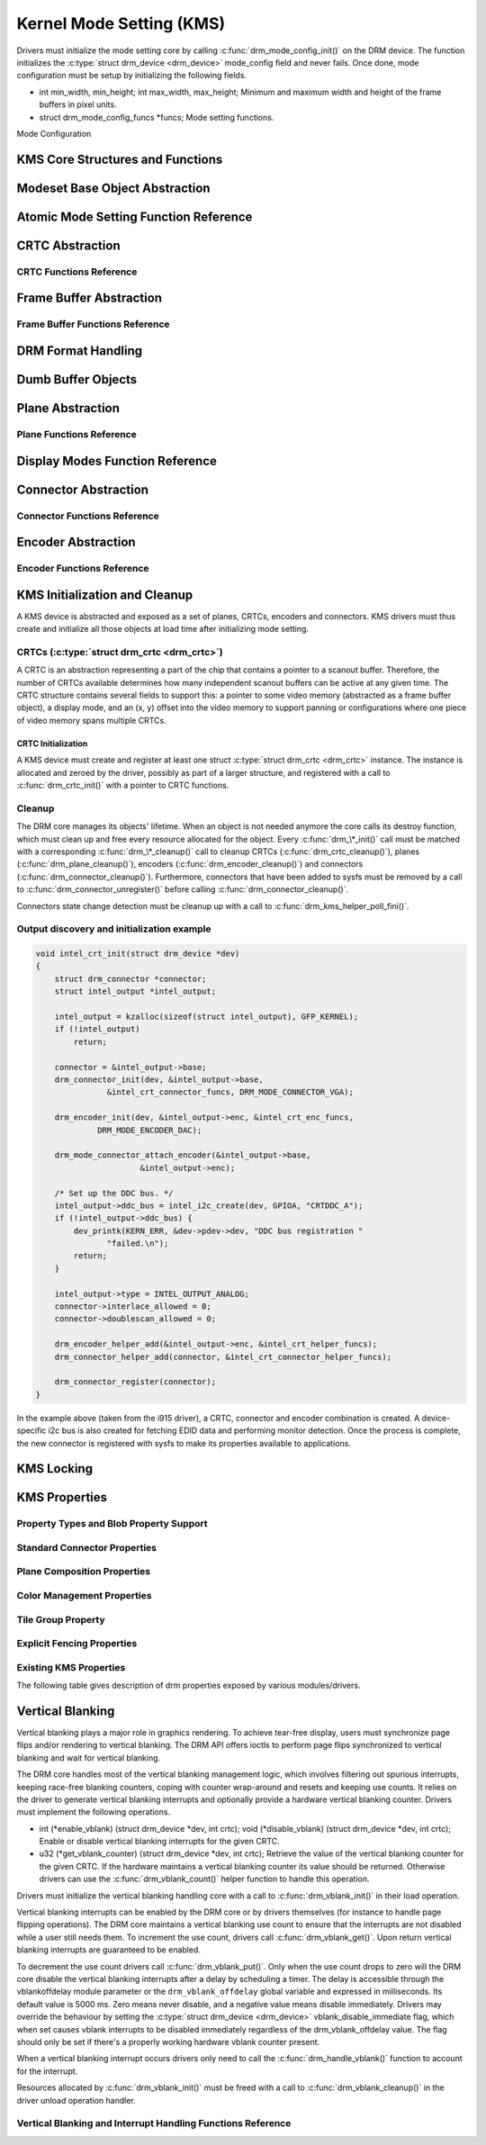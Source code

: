 =========================
Kernel Mode Setting (KMS)
=========================

Drivers must initialize the mode setting core by calling
:c:func:`drm_mode_config_init()` on the DRM device. The function
initializes the :c:type:`struct drm_device <drm_device>`
mode_config field and never fails. Once done, mode configuration must
be setup by initializing the following fields.

-  int min_width, min_height; int max_width, max_height;
   Minimum and maximum width and height of the frame buffers in pixel
   units.

-  struct drm_mode_config_funcs \*funcs;
   Mode setting functions.

Mode Configuration

KMS Core Structures and Functions
=================================

.. kernel-doc:: drivers/gpu/drm/drm_mode_config.c
   :export:

.. kernel-doc:: include/drm/drm_mode_config.h
   :internal:

Modeset Base Object Abstraction
===============================

.. kernel-doc:: include/drm/drm_mode_object.h
   :internal:

.. kernel-doc:: drivers/gpu/drm/drm_mode_object.c
   :export:

Atomic Mode Setting Function Reference
======================================

.. kernel-doc:: drivers/gpu/drm/drm_atomic.c
   :export:

.. kernel-doc:: include/drm/drm_atomic.h
   :internal:

CRTC Abstraction
================

.. kernel-doc:: drivers/gpu/drm/drm_crtc.c
   :doc: overview

CRTC Functions Reference
--------------------------------

.. kernel-doc:: include/drm/drm_crtc.h
   :internal:

.. kernel-doc:: drivers/gpu/drm/drm_crtc.c
   :export:

Frame Buffer Abstraction
========================

.. kernel-doc:: drivers/gpu/drm/drm_framebuffer.c
   :doc: overview

Frame Buffer Functions Reference
--------------------------------

.. kernel-doc:: drivers/gpu/drm/drm_framebuffer.c
   :export:

.. kernel-doc:: include/drm/drm_framebuffer.h
   :internal:

DRM Format Handling
===================

.. kernel-doc:: include/drm/drm_fourcc.h
   :internal:

.. kernel-doc:: drivers/gpu/drm/drm_fourcc.c
   :export:

Dumb Buffer Objects
===================

.. kernel-doc:: drivers/gpu/drm/drm_dumb_buffers.c
   :doc: overview

Plane Abstraction
=================

.. kernel-doc:: drivers/gpu/drm/drm_plane.c
   :doc: overview

Plane Functions Reference
-------------------------

.. kernel-doc:: include/drm/drm_plane.h
   :internal:

.. kernel-doc:: drivers/gpu/drm/drm_plane.c
   :export:

Display Modes Function Reference
================================

.. kernel-doc:: include/drm/drm_modes.h
   :internal:

.. kernel-doc:: drivers/gpu/drm/drm_modes.c
   :export:

Connector Abstraction
=====================

.. kernel-doc:: drivers/gpu/drm/drm_connector.c
   :doc: overview

Connector Functions Reference
-----------------------------

.. kernel-doc:: include/drm/drm_connector.h
   :internal:

.. kernel-doc:: drivers/gpu/drm/drm_connector.c
   :export:

Encoder Abstraction
===================

.. kernel-doc:: drivers/gpu/drm/drm_encoder.c
   :doc: overview

Encoder Functions Reference
---------------------------

.. kernel-doc:: include/drm/drm_encoder.h
   :internal:

.. kernel-doc:: drivers/gpu/drm/drm_encoder.c
   :export:

KMS Initialization and Cleanup
==============================

A KMS device is abstracted and exposed as a set of planes, CRTCs,
encoders and connectors. KMS drivers must thus create and initialize all
those objects at load time after initializing mode setting.

CRTCs (:c:type:`struct drm_crtc <drm_crtc>`)
--------------------------------------------

A CRTC is an abstraction representing a part of the chip that contains a
pointer to a scanout buffer. Therefore, the number of CRTCs available
determines how many independent scanout buffers can be active at any
given time. The CRTC structure contains several fields to support this:
a pointer to some video memory (abstracted as a frame buffer object), a
display mode, and an (x, y) offset into the video memory to support
panning or configurations where one piece of video memory spans multiple
CRTCs.

CRTC Initialization
~~~~~~~~~~~~~~~~~~~

A KMS device must create and register at least one struct
:c:type:`struct drm_crtc <drm_crtc>` instance. The instance is
allocated and zeroed by the driver, possibly as part of a larger
structure, and registered with a call to :c:func:`drm_crtc_init()`
with a pointer to CRTC functions.


Cleanup
-------

The DRM core manages its objects' lifetime. When an object is not needed
anymore the core calls its destroy function, which must clean up and
free every resource allocated for the object. Every
:c:func:`drm_\*_init()` call must be matched with a corresponding
:c:func:`drm_\*_cleanup()` call to cleanup CRTCs
(:c:func:`drm_crtc_cleanup()`), planes
(:c:func:`drm_plane_cleanup()`), encoders
(:c:func:`drm_encoder_cleanup()`) and connectors
(:c:func:`drm_connector_cleanup()`). Furthermore, connectors that
have been added to sysfs must be removed by a call to
:c:func:`drm_connector_unregister()` before calling
:c:func:`drm_connector_cleanup()`.

Connectors state change detection must be cleanup up with a call to
:c:func:`drm_kms_helper_poll_fini()`.

Output discovery and initialization example
-------------------------------------------

.. code-block:: c

    void intel_crt_init(struct drm_device *dev)
    {
        struct drm_connector *connector;
        struct intel_output *intel_output;

        intel_output = kzalloc(sizeof(struct intel_output), GFP_KERNEL);
        if (!intel_output)
            return;

        connector = &intel_output->base;
        drm_connector_init(dev, &intel_output->base,
                   &intel_crt_connector_funcs, DRM_MODE_CONNECTOR_VGA);

        drm_encoder_init(dev, &intel_output->enc, &intel_crt_enc_funcs,
                 DRM_MODE_ENCODER_DAC);

        drm_mode_connector_attach_encoder(&intel_output->base,
                          &intel_output->enc);

        /* Set up the DDC bus. */
        intel_output->ddc_bus = intel_i2c_create(dev, GPIOA, "CRTDDC_A");
        if (!intel_output->ddc_bus) {
            dev_printk(KERN_ERR, &dev->pdev->dev, "DDC bus registration "
                   "failed.\n");
            return;
        }

        intel_output->type = INTEL_OUTPUT_ANALOG;
        connector->interlace_allowed = 0;
        connector->doublescan_allowed = 0;

        drm_encoder_helper_add(&intel_output->enc, &intel_crt_helper_funcs);
        drm_connector_helper_add(connector, &intel_crt_connector_helper_funcs);

        drm_connector_register(connector);
    }

In the example above (taken from the i915 driver), a CRTC, connector and
encoder combination is created. A device-specific i2c bus is also
created for fetching EDID data and performing monitor detection. Once
the process is complete, the new connector is registered with sysfs to
make its properties available to applications.

KMS Locking
===========

.. kernel-doc:: drivers/gpu/drm/drm_modeset_lock.c
   :doc: kms locking

.. kernel-doc:: include/drm/drm_modeset_lock.h
   :internal:

.. kernel-doc:: drivers/gpu/drm/drm_modeset_lock.c
   :export:

KMS Properties
==============

Property Types and Blob Property Support
----------------------------------------

.. kernel-doc:: drivers/gpu/drm/drm_property.c
   :doc: overview

.. kernel-doc:: include/drm/drm_property.h
   :internal:

.. kernel-doc:: drivers/gpu/drm/drm_property.c
   :export:

Standard Connector Properties
-----------------------------

.. kernel-doc:: drivers/gpu/drm/drm_connector.c
   :doc: standard connector properties

Plane Composition Properties
----------------------------

.. kernel-doc:: drivers/gpu/drm/drm_blend.c
   :doc: overview

.. kernel-doc:: drivers/gpu/drm/drm_blend.c
   :export:

Color Management Properties
---------------------------

.. kernel-doc:: drivers/gpu/drm/drm_color_mgmt.c
   :doc: overview

.. kernel-doc:: include/drm/drm_color_mgmt.h
   :internal:

.. kernel-doc:: drivers/gpu/drm/drm_color_mgmt.c
   :export:

Tile Group Property
-------------------

.. kernel-doc:: drivers/gpu/drm/drm_connector.c
   :doc: Tile group

Explicit Fencing Properties
---------------------------

.. kernel-doc:: drivers/gpu/drm/drm_atomic.c
   :doc: explicit fencing properties

Existing KMS Properties
-----------------------

The following table gives description of drm properties exposed by
various modules/drivers.

.. csv-table::
   :header-rows: 1
   :file: kms-properties.csv

Vertical Blanking
=================

Vertical blanking plays a major role in graphics rendering. To achieve
tear-free display, users must synchronize page flips and/or rendering to
vertical blanking. The DRM API offers ioctls to perform page flips
synchronized to vertical blanking and wait for vertical blanking.

The DRM core handles most of the vertical blanking management logic,
which involves filtering out spurious interrupts, keeping race-free
blanking counters, coping with counter wrap-around and resets and
keeping use counts. It relies on the driver to generate vertical
blanking interrupts and optionally provide a hardware vertical blanking
counter. Drivers must implement the following operations.

-  int (\*enable_vblank) (struct drm_device \*dev, int crtc); void
   (\*disable_vblank) (struct drm_device \*dev, int crtc);
   Enable or disable vertical blanking interrupts for the given CRTC.

-  u32 (\*get_vblank_counter) (struct drm_device \*dev, int crtc);
   Retrieve the value of the vertical blanking counter for the given
   CRTC. If the hardware maintains a vertical blanking counter its value
   should be returned. Otherwise drivers can use the
   :c:func:`drm_vblank_count()` helper function to handle this
   operation.

Drivers must initialize the vertical blanking handling core with a call
to :c:func:`drm_vblank_init()` in their load operation.

Vertical blanking interrupts can be enabled by the DRM core or by
drivers themselves (for instance to handle page flipping operations).
The DRM core maintains a vertical blanking use count to ensure that the
interrupts are not disabled while a user still needs them. To increment
the use count, drivers call :c:func:`drm_vblank_get()`. Upon
return vertical blanking interrupts are guaranteed to be enabled.

To decrement the use count drivers call
:c:func:`drm_vblank_put()`. Only when the use count drops to zero
will the DRM core disable the vertical blanking interrupts after a delay
by scheduling a timer. The delay is accessible through the
vblankoffdelay module parameter or the ``drm_vblank_offdelay`` global
variable and expressed in milliseconds. Its default value is 5000 ms.
Zero means never disable, and a negative value means disable
immediately. Drivers may override the behaviour by setting the
:c:type:`struct drm_device <drm_device>`
vblank_disable_immediate flag, which when set causes vblank interrupts
to be disabled immediately regardless of the drm_vblank_offdelay
value. The flag should only be set if there's a properly working
hardware vblank counter present.

When a vertical blanking interrupt occurs drivers only need to call the
:c:func:`drm_handle_vblank()` function to account for the
interrupt.

Resources allocated by :c:func:`drm_vblank_init()` must be freed
with a call to :c:func:`drm_vblank_cleanup()` in the driver unload
operation handler.

Vertical Blanking and Interrupt Handling Functions Reference
------------------------------------------------------------

.. kernel-doc:: drivers/gpu/drm/drm_irq.c
   :export:

.. kernel-doc:: include/drm/drm_irq.h
   :internal:
